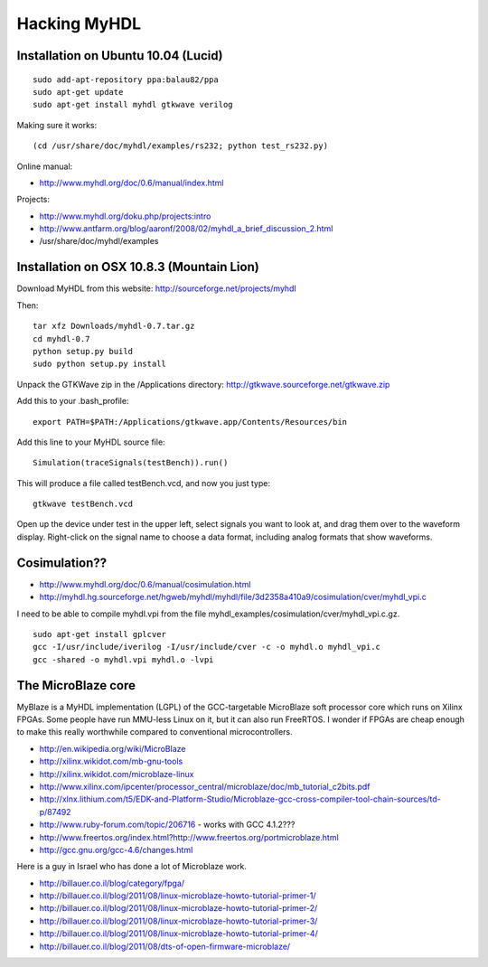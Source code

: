 Hacking MyHDL
=============

Installation on Ubuntu 10.04 (Lucid)
------------------------------------

::

 sudo add-apt-repository ppa:balau82/ppa
 sudo apt-get update
 sudo apt-get install myhdl gtkwave verilog

Making sure it works::

 (cd /usr/share/doc/myhdl/examples/rs232; python test_rs232.py)

Online manual:

* http://www.myhdl.org/doc/0.6/manual/index.html

Projects:

* http://www.myhdl.org/doku.php/projects:intro
* http://www.antfarm.org/blog/aaronf/2008/02/myhdl_a_brief_discussion_2.html
* /usr/share/doc/myhdl/examples

Installation on OSX 10.8.3 (Mountain Lion)
------------------------------------------

Download MyHDL from this website: http://sourceforge.net/projects/myhdl

Then::

 tar xfz Downloads/myhdl-0.7.tar.gz
 cd myhdl-0.7
 python setup.py build
 sudo python setup.py install

Unpack the GTKWave zip in the /Applications directory: http://gtkwave.sourceforge.net/gtkwave.zip

Add this to your .bash_profile::

 export PATH=$PATH:/Applications/gtkwave.app/Contents/Resources/bin

Add this line to your MyHDL source file::

 Simulation(traceSignals(testBench)).run()

This will produce a file called testBench.vcd, and now you just type::

 gtkwave testBench.vcd

Open up the device under test in the upper left, select signals you want to look at, and drag them
over to the waveform display. Right-click on the signal name to choose a data format, including
analog formats that show waveforms.

Cosimulation??
--------------

* http://www.myhdl.org/doc/0.6/manual/cosimulation.html
* http://myhdl.hg.sourceforge.net/hgweb/myhdl/myhdl/file/3d2358a410a9/cosimulation/cver/myhdl_vpi.c

I need to be able to compile myhdl.vpi from the file
myhdl_examples/cosimulation/cver/myhdl_vpi.c.gz.

::

 sudo apt-get install gplcver
 gcc -I/usr/include/iverilog -I/usr/include/cver -c -o myhdl.o myhdl_vpi.c
 gcc -shared -o myhdl.vpi myhdl.o -lvpi

The MicroBlaze core
-------------------

MyBlaze is a MyHDL implementation (LGPL) of the GCC-targetable MicroBlaze soft
processor core which runs on Xilinx FPGAs. Some people have run MMU-less Linux
on it, but it can also run FreeRTOS. I wonder if FPGAs are cheap enough to
make this really worthwhile compared to conventional microcontrollers.

* http://en.wikipedia.org/wiki/MicroBlaze
* http://xilinx.wikidot.com/mb-gnu-tools
* http://xilinx.wikidot.com/microblaze-linux
* http://www.xilinx.com/ipcenter/processor_central/microblaze/doc/mb_tutorial_c2bits.pdf
* http://xlnx.lithium.com/t5/EDK-and-Platform-Studio/Microblaze-gcc-cross-compiler-tool-chain-sources/td-p/87492
* http://www.ruby-forum.com/topic/206716 - works with GCC 4.1.2???
* http://www.freertos.org/index.html?http://www.freertos.org/portmicroblaze.html
* http://gcc.gnu.org/gcc-4.6/changes.html

Here is a guy in Israel who has done a lot of Microblaze work.

* http://billauer.co.il/blog/category/fpga/
* http://billauer.co.il/blog/2011/08/linux-microblaze-howto-tutorial-primer-1/
* http://billauer.co.il/blog/2011/08/linux-microblaze-howto-tutorial-primer-2/
* http://billauer.co.il/blog/2011/08/linux-microblaze-howto-tutorial-primer-3/
* http://billauer.co.il/blog/2011/08/linux-microblaze-howto-tutorial-primer-4/
* http://billauer.co.il/blog/2011/08/dts-of-open-firmware-microblaze/
